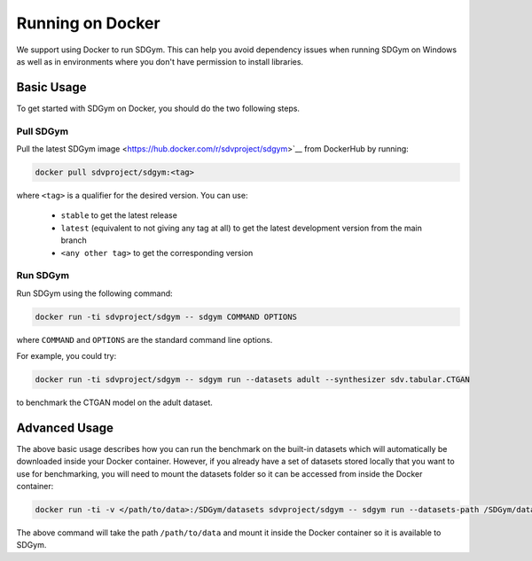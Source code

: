 .. _benchmarking_docker:

Running on Docker
=================

We support using Docker to run SDGym. This can help you avoid dependency
issues when running SDGym on Windows as well as in environments where
you don't have permission to install libraries.

Basic Usage
-----------

To get started with SDGym on Docker, you should do the two following steps.

Pull SDGym
^^^^^^^^^^

Pull the latest SDGym image <https://hub.docker.com/r/sdvproject/sdgym>`__
from DockerHub by running:

.. code:: bash

    docker pull sdvproject/sdgym:<tag>

where ``<tag>`` is a qualifier for the desired version. You can use:

 * ``stable`` to get the latest release
 * ``latest`` (equivalent to not giving any tag at all) to get the latest development version from the main branch
 * ``<any other tag>`` to get the corresponding version

Run SDGym
^^^^^^^^^
Run SDGym using the following command:

.. code:: bash

    docker run -ti sdvproject/sdgym -- sdgym COMMAND OPTIONS

where ``COMMAND`` and ``OPTIONS`` are the standard command line options.

For example, you could try:

.. code:: bash

    docker run -ti sdvproject/sdgym -- sdgym run --datasets adult --synthesizer sdv.tabular.CTGAN

to benchmark the CTGAN model on the adult dataset.

Advanced Usage
--------------

The above basic usage describes how you can run the benchmark on the
built-in datasets which will automatically be downloaded inside your
Docker container. However, if you already have a set of datasets stored
locally that you want to use for benchmarking, you will need to mount
the datasets folder so it can be accessed from inside the Docker
container:

.. code:: bash

    docker run -ti -v </path/to/data>:/SDGym/datasets sdvproject/sdgym -- sdgym run --datasets-path /SDGym/datasets OPTIONS

The above command will take the path ``/path/to/data`` and mount it
inside the Docker container so it is available to SDGym.

